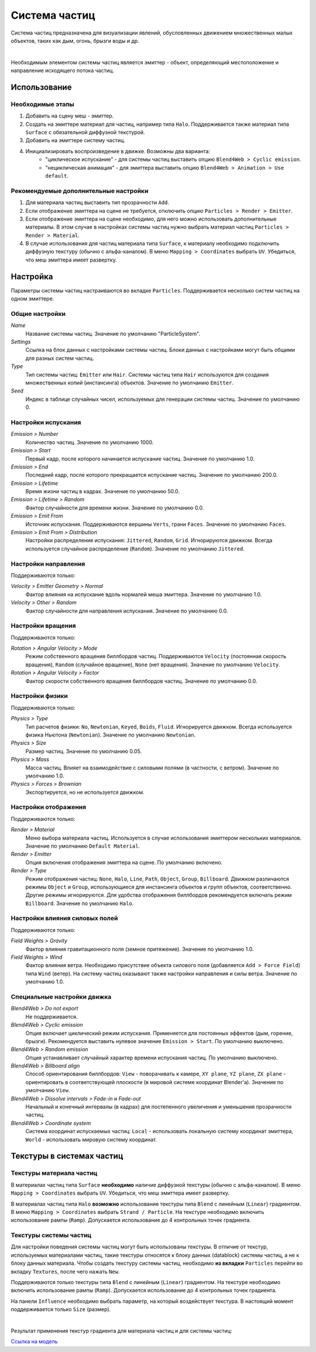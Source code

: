 .. _particles:

.. index:: система частиц

**************
Система частиц
**************

Система частиц предназначена для визуализации явлений, обусловленных движением множественных малых объектов, таких как дым, огонь, брызги воды и др. 

.. image:: src_images/particles/particles_smoke.jpg
   :align: center
   :width: 100%

|

Необходимым элементом системы частиц является эмиттер - объект, определяющий местоположение и направление исходящего потока частиц.


Использование
=============

Необходимые этапы
-----------------

#. Добавить на сцену меш - эмиттер.
#. Создать на эмиттере материал для частиц, например типа ``Halo``. Поддерживается также материал типа ``Surface`` с обязательной диффузной текстурой.
#. Добавить на эмиттере систему частиц.
#. Инициализировать воспроизведение в движке. Возможны два варианта:
    - "циклическое испускание" - для системы частиц выставить опцию ``Blend4Web > Cyclic emission``.
    - "нециклическая анимация" - для эмиттера выставить опцию ``Blend4Web > Animation > Use default``.


Рекомендуемые дополнительные настройки
--------------------------------------

#. Для материала частиц выставить тип прозрачности ``Add``.
#. Если отображение эмиттера на сцене не требуется, отключить опцию ``Particles > Render > Emitter``.
#. Если отображение эмиттера на сцене необходимо, для него можно использовать дополнительные материалы. В этом случае в настройках системы частиц нужно выбрать  материал частиц ``Particles > Render > Material``.
#. В случае использования для частиц материала типа ``Surface``, к материалу необходимо подключить диффузную текстуру (обычно с альфа-каналом). В меню ``Mapping > Coordinates`` выбрать ``UV``.  Убедиться, что меш эмиттера имеет развертку.

.. image:: src_images/particles/particles_first_steps.jpg
   :align: center
   :width: 100%

Настройка
=========

Параметры системы частиц настраиваются во вкладке ``Particles``. Поддерживается несколько систем частиц на одном эмиттере.


Общие настройки
---------------

*Name*
    Название системы частиц. Значение по умолчанию "ParticleSystem".

*Settings*
    Ссылка на блок данных с настройками системы частиц. Блоки данных с настройками могут быть общими для разных систем частиц.

*Type*
    Тип системы частиц: ``Emitter`` или ``Hair``. Системы частиц типа ``Hair`` используются для создания множественных копий (инстансинга) объектов. Значение по умолчанию ``Emitter``.

*Seed*
     Индекс в таблице случайных чисел, используемых для генерации системы частиц. Значение по умолчанию 0.


Настройки испускания
--------------------

*Emission > Number*
     Количество частиц. Значение по умолчанию 1000.

*Emission > Start*
    Первый кадр, после которого начинается испускание частиц. Значение по умолчанию 1.0.

*Emission > End*
    Последний кадр, после которого прекращается испускание частиц. Значение по умолчанию 200.0.

*Emission > Lifetime*
    Время жизни частиц в кадрах. Значение по умолчанию 50.0.

*Emission > Lifetime > Random*
    Фактор случайности для времени жизни. Значение по умолчанию 0.0.

*Emission > Emit From*
    Источник испускания. Поддерживаются вершины ``Verts``, грани ``Faces``. Значение по умолчанию ``Faces``.

*Emission > Emit From > Distribution*
    Настройки распределения испускания: ``Jittered``, ``Random``, ``Grid``. Игнорируются движком. Всегда используется случайное распределение (``Random``). Значение по умолчанию ``Jittered``.

.. image:: src_images/particles/particles_settings.jpg
   :align: center
   :width: 100%

Настройки направления
---------------------

Поддерживаются только:

*Velocity > Emitter Geometry > Normal*
    Фактор влияния на испускание вдоль нормалей меша эмиттера. Значение по умолчанию 1.0.
 
*Velocity > Other > Random*
    Фактор случайности для направления испускания. Значение по умолчанию 0.0.


Настройки вращения
------------------

Поддерживаются только:

*Rotation > Angular Velocity > Mode*
    Режим собственного вращения биллбордов частиц. Поддерживаются ``Velocity`` (постоянная скорость вращения), ``Random`` (случайное вращение), ``None`` (нет вращения). Значение по умолчанию ``Velocity``.
    
*Rotation > Angular Velocity > Factor*
    Фактор скорости собственного вращения биллбордов частиц. Значение по умолчанию 0.0.
    

Настройки физики
----------------

Поддерживаются только:

*Physics > Type*
    Тип расчетов физики: ``No``, ``Newtonian``, ``Keyed``, ``Boids``, ``Fluid``. Игнорируется движком. Всегда используется физика Ньютона (``Newtonian``). Значение по умолчанию ``Newtonian``.

*Physics > Size*
    Размер частиц. Значение по умолчанию 0.05.
    
*Physics > Mass*
    Масса частиц. Влияет на взаимодействие с силовыми полями (в частности, с ветром). Значение по умолчанию 1.0.
    
*Physics > Forces > Brownian*
    Экспортируется, но не используется движком.

.. image:: src_images/particles/particles_settings2.jpg
   :align: center
   :width: 100%

Настройки отображения
---------------------

Поддерживаются только:

*Render > Material*
    Меню выбора материала частиц. Используется в случае использования эмиттером нескольких материалов. Значение по умолчанию ``Default Material``.
    
*Render > Emitter*
    Опция включения отображения эмиттера на сцене. По умолчанию включено.
    
*Render > Type*
    Режим отображения частиц: ``None``, ``Halo``, ``Line``, ``Path``, ``Object``, ``Group``, ``Billboard``. Движком различаются режимы ``Object`` и ``Group``, использующиеся для инстансинга объектов и групп объектов, соответственно. Другие режимы игнорируются. Для удобства отображения биллбордов рекомендуется включать режим ``Billboard``. Значение по умолчанию ``Halo``.
    

.. _particles_force_fields:

Настройки влияния силовых полей
-------------------------------

Поддерживаются только:

*Field Weights > Gravity*
    Фактор влияния гравитационного поля (земное притяжение). Значение по умолчанию 1.0.

*Field Weights > Wind*
    Фактор влияния ветра. Необходимо присутствие объекта силового поля (добавляется ``Add > Force Field``) типа ``Wind`` (ветер). На систему частиц оказывают также настройки направления и силы ветра. Значение по умолчанию 1.0.


Специальные настройки движка
----------------------------

*Blend4Web > Do not export*
    Не поддерживается.

*Blend4Web > Cyclic emission*
    Опция включает циклический режим испускания. Применяется для постоянных эффектов (дым, горение, брызги). Рекомендуется выставить нулевое значение ``Emission > Start``. По умолчанию выключено.

*Blend4Web > Random emission*
    Опция устанавливает случайный характер времени испускания частиц. По умолчанию выключено.

*Blend4Web > Billboard align*
    Способ ориентирования биллбордов: ``View`` - поворачивать к камере, ``XY plane``, ``YZ plane``, ``ZX plane`` - ориентировать в соответствующей плоскости (в мировой системе координат Blender'a). Значение по умолчанию ``View``.

*Blend4Web > Dissolve intervals > Fade-in* и *Fade-out*
    Начальный и конечный интервалы (в кадрах) для постепенного увеличения и уменьшения прозрачности частиц.

*Blend4Web > Coordinate system*
    Система координат испускаемых частиц: ``Local`` - использовать локальную систему координат эмиттера, ``World`` - использовать мировую систему координат.


.. _particles_textures:

Текстуры в системах частиц
==========================

Текстуры материала частиц
-------------------------

В материалах частиц типа ``Surface`` **необходимо** наличие диффузной текстуры (обычно с альфа-каналом). В меню ``Mapping > Coordinates`` выбрать ``UV``.  Убедиться, что меш эмиттера имеет развертку.

В материалах частиц типа ``Halo`` **возможно** использование текстуры типа ``Blend`` с линейным (``Linear``) градиентом. В меню ``Mapping > Coordinates`` выбрать ``Strand / Particle``. На текстуре необходимо включить использование рампы (``Ramp``). Допускается использование до 4 контрольных точек градиента. 

.. image:: src_images/particles/particles_settings_ramp_color.jpg
   :align: center
   :width: 100%

Текстуры системы частиц
-----------------------

Для настройки поведения системы частиц могут быть использованы текстуры. В отличие от текстур, используемых материалами частиц, такие текстуры относятся к блоку данных (datablock) системы частиц, а не к блоку данных материала. Чтобы создать текстуру системы частиц, необходимо **из вкладки** ``Particles`` перейти во вкладку ``Textures``, после чего нажать ``New``. 

Поддерживаются только текстуры типа ``Blend`` с линейным (``Linear``) градиентом. На текстуре необходимо включить использование рампы (``Ramp``). Допускается использование до 4 контрольных точек градиента.

На панели ``Influence`` необходимо выбрать параметр, на который воздействует текстура. В настоящий момент поддерживается только ``Size`` (размер).

.. image:: src_images/particles/particles_settings_ramp_size.jpg
   :align: center
   :width: 100%

|

Результат применения текстур градиента для материала частиц и для системы частиц:
   
.. image:: src_images/particles/particles_gun.jpg
   :align: center
   :width: 100%
   

`Ссылка на модель <http://www.blendswap.com/blends/view/13977>`_
